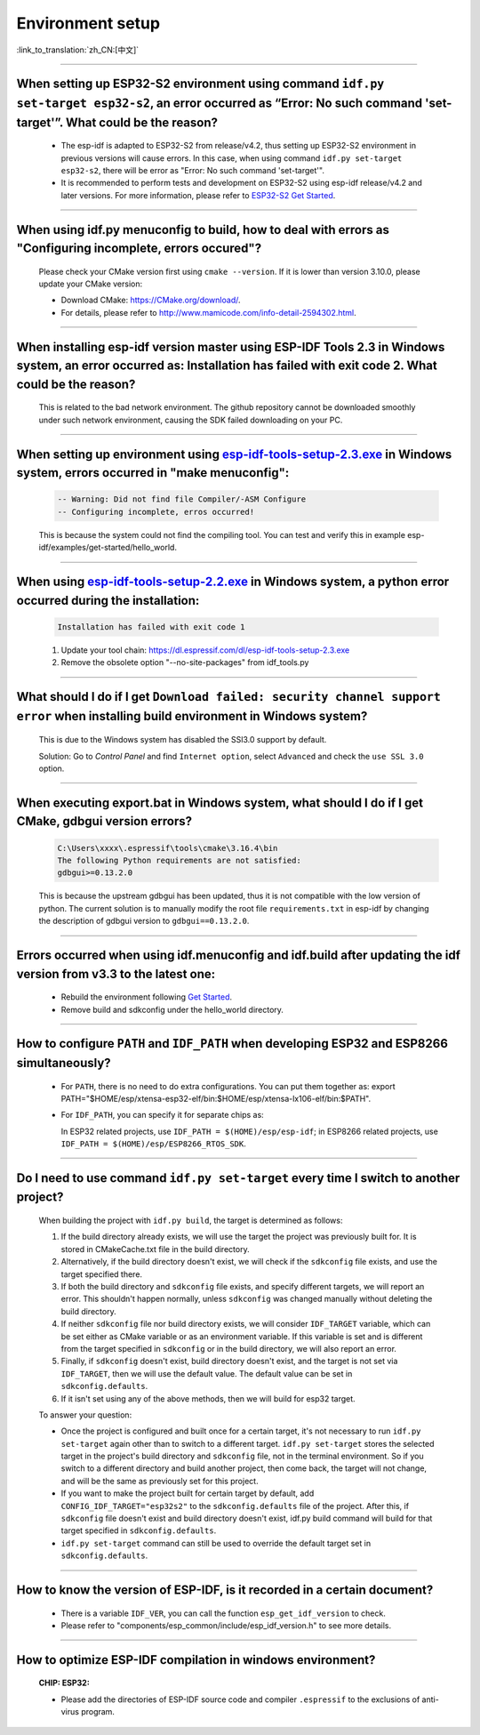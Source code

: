 Environment setup
=================

:link_to_translation:`zh_CN:[中文]`

.. raw:: html

   <style>
   body {counter-reset: h2}
     h2 {counter-reset: h3}
     h2:before {counter-increment: h2; content: counter(h2) ". "}
     h3:before {counter-increment: h3; content: counter(h2) "." counter(h3) ". "}
     h2.nocount:before, h3.nocount:before, { content: ""; counter-increment: none }
   </style>

--------------

When setting up ESP32-S2 environment using command ``idf.py set-target esp32-s2``, an error occurred as “Error: No such command 'set-target'”. What could be the reason?
----------------------------------------------------------------------------------------------------------------------------------------------------------------------------------------

  - The esp-idf is adapted to ESP32-S2 from release/v4.2, thus setting up ESP32-S2 environment in previous versions will cause errors. In this case, when using command ``idf.py set-target esp32-s2``, there will be error as "Error: No such command 'set-target'".
  - It is recommended to perform tests and development on ESP32-S2 using esp-idf release/v4.2 and later versions. For more information, please refer to `ESP32-S2 Get Started <https://docs.espressif.com/projects/esp-idf/en/latest/esp32s2/get-started/>`_.

--------------

When using idf.py menuconfig to build, how to deal with errors as "Configuring incomplete, errors occured"?
--------------------------------------------------------------------------------------------------------------------------

  Please check your CMake version first using ``cmake --version``. If it is lower than version 3.10.0, please update your CMake version:

  - Download CMake: https://CMake.org/download/.
  - For details, please refer to http://www.mamicode.com/info-detail-2594302.html.

--------------

When installing esp-idf version master using ESP-IDF Tools 2.3 in Windows system, an error occurred as: Installation has failed with exit code 2. What could be the reason?
-----------------------------------------------------------------------------------------------------------------------------------------------------------------------------------------

  This is related to the bad network environment. The github repository cannot be downloaded smoothly under such network environment, causing the SDK failed downloading on your PC.

--------------

When setting up environment using `esp-idf-tools-setup-2.3.exe <link:https://dl.espressif.com/dl/esp-idf-tools-setup-2.3.exe>`_ in Windows system, errors occurred in "make menuconfig": 
------------------------------------------------------------------------------------------------------------------------------------------------------------------------------------------------------

  .. code:: shell

    -- Warning: Did not find file Compiler/-ASM Configure
    -- Configuring incomplete, erros occurred!

  This is because the system could not find the compiling tool. You can test and verify this in example esp-idf/examples/get-started/hello_world.

--------------

When using `esp-idf-tools-setup-2.2.exe <link:https://dl.espressif.com/dl/esp-idf-tools-setup-2.2.exe>`_ in Windows system, a python error occurred during the installation:
--------------------------------------------------------------------------------------------------------------------------------------------------------------------------------------------

  .. code:: text

    Installation has failed with exit code 1

  1. Update your tool chain: https://dl.espressif.com/dl/esp-idf-tools-setup-2.3.exe
  2. Remove the obsolete option "--no-site-packages" from idf_tools.py

--------------

What should I do if I get ``Download failed: security channel support error`` when installing build environment in Windows system?
-------------------------------------------------------------------------------------------------------------------------------------------------

  This is due to the Windows system has disabled the SSl3.0 support by default.
  
  Solution: Go to `Control Panel` and find ``Internet option``, select ``Advanced`` and check the ``use SSL 3.0`` option.

--------------

When executing export.bat in Windows system, what should I do if I get CMake, gdbgui version errors?
---------------------------------------------------------------------------------------------------------------------
  .. code:: text

    C:\Users\xxxx\.espressif\tools\cmake\3.16.4\bin
    The following Python requirements are not satisfied:
    gdbgui>=0.13.2.0

  This is because the upstream gdbgui has been updated, thus it is not compatible with the low version of python. The current solution is to manually modify the root file ``requirements.txt`` in esp-idf by changing the description of gdbgui version to ``gdbgui==0.13.2.0``.

--------------

Errors occurred when using idf.menuconfig and idf.build after updating the idf version from v3.3 to the latest one:
-----------------------------------------------------------------------------------------------------------------------------

  - Rebuild the environment following `Get Started <link:https://docs.espressif.com/projects/esp-idf/en/latest/esp32/get-started/index.html>`_.
  - Remove build and sdkconfig under the hello_world directory.

--------------

How to configure ``PATH`` and ``IDF_PATH`` when developing ESP32 and ESP8266 simultaneously?
--------------------------------------------------------------------------------------------------------

  - For ``PATH``, there is no need to do extra configurations. You can put them together as: export PATH="$HOME/esp/xtensa-esp32-elf/bin:$HOME/esp/xtensa-lx106-elf/bin:$PATH".
  - For ``IDF_PATH``, you can specify it for separate chips as:
    
    In ESP32 related projects, use ``IDF_PATH = $(HOME)/esp/esp-idf``; in ESP8266 related projects, use ``IDF_PATH = $(HOME)/esp/ESP8266_RTOS_SDK``.

----------------

Do I need to use command ``idf.py set-target`` every time I switch to another project?
---------------------------------------------------------------------------------------------

  When building the project with ``idf.py build``, the target is determined as follows:

  1. If the build directory already exists, we will use the target the project was previously built for. It is stored in CMakeCache.txt file in the build directory.
  2. Alternatively, if the build directory doesn't exist, we will check if the ``sdkconfig`` file exists, and use the target specified there.
  3. If both the build directory and ``sdkconfig`` file exists, and specify different targets, we will report an error. This shouldn't happen normally, unless ``sdkconfig`` was changed manually without deleting the build directory.
  4. If neither ``sdkconfig`` file nor build directory exists, we will consider ``IDF_TARGET`` variable, which can be set either as CMake variable or as an environment variable. If this variable is set and is different from the target specified in ``sdkconfig`` or in the build directory, we will also report an error.
  5. Finally, if ``sdkconfig`` doesn't exist, build directory doesn't exist, and the target is not set via ``IDF_TARGET``, then we will use the default value. The default value can be set in ``sdkconfig.defaults``.
  6. If it isn't set using any of the above methods, then we will build for esp32 target.

  To answer your question:

  - Once the project is configured and built once for a certain target, it's not necessary to run ``idf.py set-target`` again other than to switch to a different target. ``idf.py set-target`` stores the selected target in the project's build directory and ``sdkconfig`` file, not in the terminal environment. So if you switch to a different directory and build another project, then come back, the target will not change, and will be the same as previously set for this project.
  - If you want to make the project built for certain target by default, add ``CONFIG_IDF_TARGET="esp32s2"`` to the ``sdkconfig.defaults`` file of the project. After this, if ``sdkconfig`` file doesn't exist and build directory doesn't exist, idf.py build command will build for that target specified in ``sdkconfig.defaults``.
  - ``idf.py set-target`` command can still be used to override the default target set in ``sdkconfig.defaults``.

--------------

How to know the version of ESP-IDF, is it recorded in a certain document? 
----------------------------------------------------------------------------------------------------------------------------

  - There is a variable ``IDF_VER``, you can call the function ``esp_get_idf_version`` to check.
  - Please refer to "components/esp_common/include/esp_idf_version.h" to see more details.

---------------

How to optimize ESP-IDF compilation in windows environment?
---------------------------------------------------------------------------------------------------

  :CHIP\: ESP32:

  - Please add the directories of ESP-IDF source code and compiler ``.espressif`` to the exclusions of anti-virus program.
